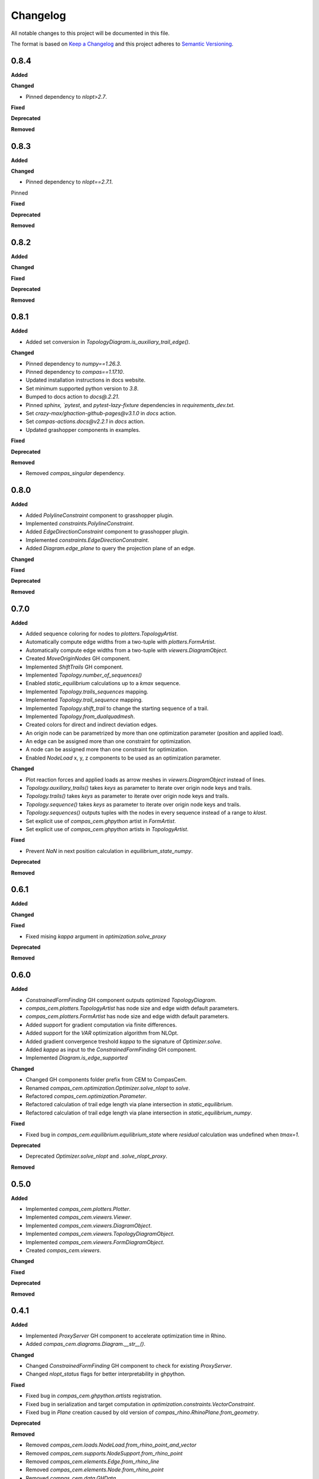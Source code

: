 Changelog
=========

All notable changes to this project will be documented in this file.

The format is based on `Keep a Changelog <https://keepachangelog.com/en/1.0.0/>`_
and this project adheres to `Semantic Versioning <https://semver.org/spec/v2.0.0.html>`_.

0.8.4
----------

**Added**

**Changed**

- Pinned dependency to `nlopt>2.7`.

**Fixed**

**Deprecated**

**Removed**

0.8.3
----------

**Added**

**Changed**

- Pinned dependency to `nlopt==2.7.1`.

Pinned

**Fixed**

**Deprecated**

**Removed**

0.8.2
----------

**Added**

**Changed**

**Fixed**

**Deprecated**

**Removed**

0.8.1
----------

**Added**

- Added set conversion in `TopologyDiagram.is_auxiliary_trail_edge()`.

**Changed**

- Pinned dependency to `numpy==1.26.3`.
- Pinned dependency to `compas==1.17.10`.
- Updated installation instructions in docs website.
- Set minimum supported python version to `3.8`.
- Bumped to docs action to `docs@.2.21`.
- Pinned `sphinx, `pytest`, and `pytest-lazy-fixture` dependencies in `requirements_dev.txt`.
- Set `crazy-max/ghaction-github-pages@v3.1.0` in `docs` action.
- Set `compas-actions.docs@v2.2.1` in `docs` action.
- Updated grashopper components in examples.

**Fixed**

**Deprecated**

**Removed**

- Removed `compas_singular` dependency.

0.8.0
----------

**Added**

- Added `PolylineConstraint` component to grasshopper plugin.
- Implemented `constraints.PolylineConstraint`.
- Added `EdgeDirectionConstraint` component to grasshopper plugin.
- Implemented `constraints.EdgeDirectionConstraint`.
- Added `Diagram.edge_plane` to query the projection plane of an edge.

**Changed**

**Fixed**

**Deprecated**

**Removed**

0.7.0
----------

**Added**

- Added sequence coloring for nodes to `plotters.TopologyArtist`.
- Automatically compute edge widths from a two-tuple with `plotters.FormArtist`.
- Automatically compute edge widths from a two-tuple with `viewers.DiagramObject`.
- Created `MoveOriginNodes` GH component.
- Implemented `ShiftTrails` GH component.
- Implemented `Topology.number_of_sequences()`
- Enabled `static_equilibrium` calculations up to a `kmax` sequence.
- Implemented `Topology.trails_sequences` mapping.
- Implemented `Topology.trail_sequence` mapping.
- Implemented `Topology.shift_trail` to change the starting sequence of a trail.
- Implemented `Topology.from_dualquadmesh`.
- Created colors for direct and indirect deviation edges.
- An origin node can be parametrized by more than one optimization parameter (position and applied load).
- An edge can be assigned more than one constraint for optimization.
- A node can be assigned more than one constraint for optimization.
- Enabled `NodeLoad` x, y, z components to be used as an optimization parameter.

**Changed**

- Plot reaction forces and applied loads as arrow meshes in `viewers.DiagramObject` instead of lines.
- `Topology.auxiliary_trails()` takes `keys` as parameter to iterate over origin node keys and trails.
- `Topology.trails()` takes `keys` as parameter to iterate over origin node keys and trails.
- `Topology.sequence()` takes `keys` as parameter to iterate over origin node keys and trails.
- `Topology.sequences()` outputs tuples with the nodes in every sequence instead of a range to `klast`.
- Set explicit use of `compas_cem.ghpython` artist in `FormArtist`.
- Set explicit use of `compas_cem.ghpython` artists in `TopologyArtist`.

**Fixed**

- Prevent `NaN` in next position calculation in `equilibrium_state_numpy`.

**Deprecated**

**Removed**

0.6.1
----------

**Added**

**Changed**

**Fixed**

- Fixed mising `kappa` argument in `optimization.solve_proxy`

**Deprecated**

**Removed**

0.6.0
----------

**Added**

- `ConstrainedFormFinding` GH component outputs optimized `TopologyDiagram`.
- `compas_cem.plotters.TopologyArtist` has node size and edge width default parameters.
- `compas_cem.plotters.FormArtist` has node size and edge width default parameters.
- Added support for gradient computation via finite differences.
- Added support for the `VAR` optimization algorithm from NLOpt.
- Added gradient convergence treshold `kappa` to the signature of `Optimizer.solve`.
- Added `kappa` as input to the `ConstrainedFormFinding` GH component.
- Implemented `Diagram.is_edge_supported`

**Changed**

- Changed GH components folder prefix from CEM to CompasCem.
- Renamed `compas_cem.optimization.Optimizer.solve_nlopt` to `solve`.
- Refactored `compas_cem.optimization.Parameter`.
- Refactored calculation of trail edge length via plane intersection in `static_equilibrium`.
- Refactored calculation of trail edge length via plane intersection in `static_equilibrium_numpy`.

**Fixed**

- Fixed bug in `compas_cem.equilibrium.equilibrium_state` where `residual` calculation was undefined when `tmax=1`.

**Deprecated**

- Deprecated `Optimizer.solve_nlopt` and `.solve_nlopt_proxy`.


**Removed**


0.5.0
----------

**Added**

- Implemented `compas_cem.plotters.Plotter`.
- Implemented `compas_cem.viewers.Viewer`.
- Implemented `compas_cem.viewers.DiagramObject`.
- Implemented `compas_cem.viewers.TopologyDiagramObject`.
- Implemented `compas_cem.viewers.FormDiagramObject`.
- Created `compas_cem.viewers`.

**Changed**

**Fixed**

**Deprecated**

**Removed**

0.4.1
----------

**Added**

- Implemented `ProxyServer` GH component to accelerate optimization time in Rhino.
- Added `compas_cem.diagrams.Diagram.__str__()`.

**Changed**

- Changed `ConstrainedFormFinding` GH component to check for existing `ProxyServer`.
- Changed `nlopt_status` flags for better interpretability in ghpython.

**Fixed**

- Fixed bug in `compas_cem.ghpython.artists` registration.
- Fixed bug in serialization and target computation in `optimization.constraints.VectorConstraint`.
- Fixed bug in `Plane` creation caused by old version of `compas_rhino.RhinoPlane.from_geometry`.

**Deprecated**

**Removed**

- Removed `compas_cem.loads.NodeLoad.from_rhino_point_and_vector`
- Removed `compas_cem.supports.NodeSupport.from_rhino_point`
- Removed `compas_cem.elements.Edge.from_rhino_line`
- Removed `compas_cem.elements.Node.from_rhino_point`
- Removed `compas_cem.data.GHData`.

0.4.0
----------

**Added**

- Added spiral staircase ghpython example.
- Added Jenssen tensegrity ghpython example.
- Added tube bridge 3d ghpython example.
- Added bridge 2d ghpython example.
- Added dome ghpython example.
- Implemented `TopologyDiagram.is_node_support()`.
- Renamed node and edge key search GH components.
- Implemented `compas_cem.data.Data`.
- Implemented `compas_cem.plotters.TopologyArtist`.
- Implemented `compas_cem.plotters.FormArtist`.
- Implemented `compas_cem.optimization.Parameter`.
- Added artists registration for plotters and grasshopper via `compas.plugins.plugin`.

**Changed**

- Changed reaction force global color from dark blue to dark gray.
- Changed data serialization mechanism to comply with `compas.data.Data`.

**Fixed**

- Fixed bug in auxiliary trails coloring in `compas_cem.plotters`.

**Deprecated**

- Deprecated `TopologyPlotter`.
- Deprecated `FormPlotter`.

**Removed**

- Removed `compas_cem.optimization.serialization.Serializable`.
- Removed `compas_cem.ghpython.components.Node` component.

0.2.2
----------

**Added**

**Changed**

**Fixed**

* Pinned COMPAS dependency to version 1.8.1 due to NetworkPlotter deprecation.

**Deprecated**

**Removed**

0.2.1
----------

**Added**

**Changed**

* Changed reaction forces display color from dark green to dark gray.
* Changed loads display color from light green to dark green.

**Fixed**

* Trail-building was ignored assembling deviation-only topology diagrams in ghplugin.
* Fixed bug: Wrapped `EdgeSearch` tuple output in a list in ghplugin.

**Deprecated**

**Removed**

* Removed support for gradient-free NLopt optimization algorithms.
* Dropped "LD" subscript to identify NLopt optimization algorithms.

0.1.15
----------

**Added**

* Added check to skip adding None objects to `AssembleTopologyDiagram` in ghplugin.

**Changed**

**Fixed**

**Deprecated**

**Removed**

0.1.14
----------

**Added**

* Added `draw_arrows` argument to `TopologyPlotter._draw_loads()`
* Implemented `TopologyPlotter._draw_load_arrows()` to display loads as arrows.
* Added import/export diagram from JSON to ghplugin.
* Implemented `TopologyArtist.draw_trails()`.
* `TopologyArtistComponent` in ghplugin can draw trails.
* Added `TopologyDiagram.number_of_trail_edges()` and `TopologyDiagram.number_of_deviation_edges()`.
* Implemented `__repr__()` method in diagrams, elements, supports, loads, parameters, constraints and optimizer.

**Changed**

* Renamed edge to edge_key and node to node_key in ghplugin components.
* Changed display color of loads from green to light green.
* Replaced `NodeResults` wit `SupportNodeResults` component in ghplugin.

**Fixed**

**Deprecated**

**Removed**

* Removed `build_trails` component from gh plugin. Merged with `AssembleTopologyDiagram`.
* Removed user access to specify auxiliary trails directions and lengths in ghplugin.
* Removed `nodes` from input to `TopologyDiagram` in ghplugin.

0.1.13
----------

**Added**

* Added `Optimizer.gradient` and `Optimizer.gradient_norm` as attributes.

**Changed**

* Exposed `eta` and `tmax` in the signature of `Optimizer.solve_nlopt()` instead of hard-coded values.
* Updated ghcomponent `ConstrainedFormFinding` to include `eta` and `tmax` as extra inputs.

**Fixed**

* Converted `Frame` returned by `RhinoPlane.to_compas()` to `Plane` for compatibility of `PlaneConstraint()` in ghplugin.
* Renamed input of ghcomponent `FormFinding` from `eps_min` to `eta`.
* Fixed bug in trail force sign calculation in `equilibrium_state` and in `equilibrium_state_numpy`.

**Deprecated**

**Removed**

0.1.12
----------

**Added**

* Added node coloring for free and support nodes in `FormPlotter()`.
* Added `TopologyPlotter.draw_segments()`
* Added color scheme for `auxiliary_trail_edges` when using `TopologyPlotter.draw_edges()`

**Changed**

**Fixed**

* Set `tight=False` when `axes.autoscale` is called by `Plotter.save()`. Overcropped saved image

**Deprecated**

**Removed**

* Deleted custom edge and node keys in `form_plotter_proxy` and in `topology_plotter_proxy`
* Removed frame polygon from `form_plotter_proxy` and in `topology_plotter_proxy`

0.1.11
----------

**Added**

**Changed**

**Fixed**

* Fixed bug in `static_equilibrium` and `static_equilibrium_numpy` when calculating support forces
* Fixed bug in `TopologyArtist` gh component: took in list of nodes instead of list of edges
* Temporary patch in length calculation in `DeviationEdgeLengthConstraint` that raised error with `autograd`.

**Deprecated**

**Removed**

0.1.9
----------

**Added**

* Added automatical creation of auxiliary trails.
* Added `auxiliary_trails=False` to the signature of `TopologyDiagram.build_trails()`.
* Added `TopologyDiagram.auxiliary_trails()` iterator.
* Added `TopologyDiagram.auxiliary_trail_edges()` iterator.
* Added `TopologyDiagram.is_auxiliary_trail_edge()` edge filter.
* Added `TopologyDiagram.number_of_auxiliary_trails()`.
* Added property `TopologyDiagram.auxiliary_trail_length` with setter.
* Added property `TopologyDiagram.auxiliary_trail_vector` with setter.
* Created first full version of GH plugin under `compas_cem.ghpython.components`

**Changed**

* Changed `TopologyDiagram.trails()` to return an iterable of trails instead of a dictionary.
* Changed `TopologyDiagram.build_trails()` to not return anything.
* The type of a trail is `tuple`, no longer `list` to reflect they are immutable.
* Splitted `Constraint()` into children classes `VectorConstraint()` and `FloatConstraint()`.
* Renamed `error` to `penalty` in `compas_cem.optimization`.
* Refactores examples folder.

**Fixed**

* Changed check for `None` in `NodeMixins.node_xyz()`.

**Deprecated**

**Removed**

* Removed `None` from default arguments in optimization constraints and parameters.

0.1.6
----------

**Added**

* Implemented `TopologyArtist` and `FormArtist`
* Added `compas_cem.rhino_install` to streamline the symlink with Rhino
* Added `src/compas_cem/ghpython/components/ghuser/` to `.gitignore`

**Changed**

* Refactored `compas_cem.rhino_install` into `compas_cem.ghpython.install`
* Refactored `compas_cem.rhino_install` into `compas_cem.ghpython.uninstall`

**Fixed**

**Deprecated**

**Removed**

* Removed `compas_cem.rhino_install`

0.1.4
----------

**Added**

**Changed**

**Fixed**

**Deprecated**

**Removed**

* Deleted tag regex from `.bumpversion.cfg`

0.1.3
------
**Added**

* Added automatic tag versioning to `CHANGELOG.md`

**Changed**

* Renamed `CHANGELOG.md` to  `CHANGELOG.rst`

**Fixed**

**Deprecated**

**Removed**

